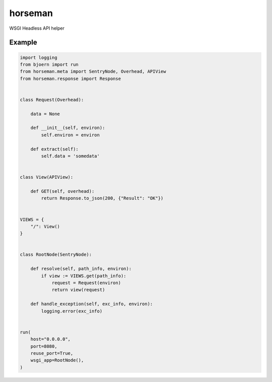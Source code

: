 horseman
********

WSGI Headless API helper


Example
=======

.. code-block::

  import logging
  from bjoern import run
  from horseman.meta import SentryNode, Overhead, APIView
  from horseman.response import Response


  class Request(Overhead):

      data = None

      def __init__(self, environ):
          self.environ = environ

      def extract(self):
          self.data = 'somedata'


  class View(APIView):

      def GET(self, overhead):
          return Response.to_json(200, {"Result": "OK"})


  VIEWS = {
      "/": View()
  }


  class RootNode(SentryNode):

      def resolve(self, path_info, environ):
          if view := VIEWS.get(path_info):
              request = Request(environ)
              return view(request)

      def handle_exception(self, exc_info, environ):
          logging.error(exc_info)


  run(
      host="0.0.0.0",
      port=8080,
      reuse_port=True,
      wsgi_app=RootNode(),
  )

